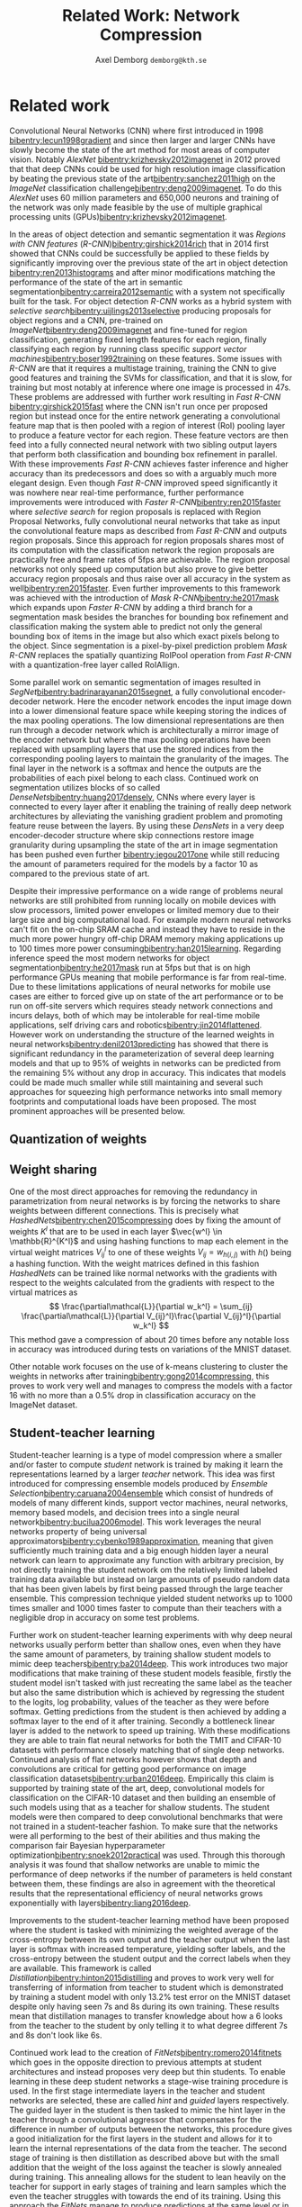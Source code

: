 #+TITLE: Related Work: Network Compression
#+AUTHOR: Axel Demborg \texttt{demborg@kth.se}
#+LATEX_HEADER: \newcommand{\bibentry}[1]{\cite{#1}}
# #+LATEX_HEADER: \usepackage{biblatex}
#+OPTIONS: toc:nil num:nil

* Related work
# Since their introduction Convolutional Neural Networks (CNNs)[[bibentry:lecun1998gradient]] have driven the state of the art for computer vision systems. Initially CNNs revolutionized image classification[[bibentry:krizhevsky2012imagenet]] but more lately they have successfully been deployed on object segmentation[[bibentry:girshick2015fast]] [[bibentry:ren2015faster]] [[bibentry:badrinarayanan2015segnet]] [[bibentry:he2017mask]] becoming the state of the art method in this field to. Despite their impressive results however these modern neural networks have a few drawbacks that prevent them from getting widespread use, namely size and speed, making them far to demanding to run on mobile devices such as smartphones[[bibentry:han2015learning]].

Convolutional Neural Networks (CNN) where first introduced in 1998 [[bibentry:lecun1998gradient]] and since then larger and larger CNNs have slowly become the state of the art method for most areas of computer vision. Notably /AlexNet/ [[bibentry:krizhevsky2012imagenet]] in 2012 proved that that deep CNNs could be used for high resolution image classification by beating the previous state of the art[[bibentry:sanchez2011high]] on the /ImageNet/ classification challenge[[bibentry:deng2009imagenet]]. To do this /AlexNet/ uses 60 million parameters and 650,000 neurons and training of the network was only made feasible by the use of multiple graphical processing units (GPUs)[[bibentry:krizhevsky2012imagenet]]. 

In the areas of object detection and semantic segmentation it was /Regions with CNN features/ (/R-CNN/)[[bibentry:girshick2014rich]] that in 2014 first showed that CNNs could be successfully be applied to these fields by significantly improving over the previous state of the art in object detection [[bibentry:ren2013histograms]] and after minor modifications matching the performance of the state of the art in semantic segmentation[[bibentry:carreira2012semantic]] with a system not specifically built for the task. For object detection /R-CNN/ works as a hybrid system with /selective search/[[bibentry:uijlings2013selective]] producing proposals for object regions and a CNN, pre-trained on /ImageNet/[[bibentry:deng2009imagenet]] and fine-tuned for region classification, generating fixed length features for each region, finally classifying each region by running class specific /support vector machines/[[bibentry:boser1992training]] on these features. Some issues with /R-CNN/ are that it requires a multistage training, training the CNN to give good features and training the SVMs for classification, and that it is slow, for training but most notably at inference where one image is processed in 47s. These problems are addressed with further work resulting in /Fast R-CNN/ [[bibentry:girshick2015fast]] where the CNN isn't run once per proposed region but instead once for the entire network generating a convolutional feature map that is then pooled with a region of interest (RoI) pooling layer to produce a feature vector for each region. These feature vectors are then feed into a fully connected neural network with two sibling output layers that perform both classification and bounding box refinement in parallel. With these improvements /Fast R-CNN/ achieves faster inference and higher accuracy than its predecessors and does so with a arguably much more elegant design. Even though /Fast R-CNN/ improved speed significantly it was nowhere near real-time performance, further performance improvements were introduced with /Faster R-CNN/[[bibentry:ren2015faster]] where /selective search/ for region proposals is replaced with Region Proposal Networks, fully convolutional neural networks that take as input the convolutional feature maps as described from /Fast R-CNN/ and outputs region proposals. Since this approach for region proposals shares most of its computation with the classification network the region proposals are practically free and frame rates of 5fps are achievable. The region proposal networks not only speed up computation but also prove to give better accuracy region proposals and thus raise over all accuracy in the system as well[[bibentry:ren2015faster]]. Even further improvements to this framework was achieved with the introduction of /Mask R-CNN/[[bibentry:he2017mask]] which expands upon /Faster R-CNN/ by adding a third branch for a segmentation mask besides the branches for bounding box refinement and classification making the system able to predict not only the general bounding box of items in the image but also which exact pixels belong to the object. Since segmentation is a pixel-by-pixel prediction problem /Mask R-CNN/ replaces the spatially quantizing RoIPool operation from /Fast R-CNN/ with a quantization-free layer called RoIAllign.

Some parallel work on semantic segmentation of images resulted in /SegNet/[[bibentry:badrinarayanan2015segnet]], a fully convolutional encoder-decoder network. Here the encoder network encodes the input image down into a lower dimensional feature space while keeping storing the indices of the max pooling operations. The low dimensional representations are then run through a decoder network which is architecturally a mirror image of the encoder network but where the max pooling operations have been replaced with upsampling layers that use the stored indices from the corresponding pooling layers to maintain the granularity of the images. The final layer in the network is a softmax and hence the outputs are the probabilities of each pixel belong to each class.
Continued work on segmentation utilizes blocks of so called /DenseNets/[[bibentry:huang2017densely]], CNNs where every layer is connected to every layer after it enabling the training of really deep network architectures by alleviating the vanishing gradient problem and promoting feature reuse between the layers. By using these /DensNets/ in a very deep encoder-decoder structure where skip connections restore image granularity during upsampling the state of the art in image segmentation has been pushed even further [[bibentry:jegou2017one]] while still reducing the amount of parameters required for the models by a factor 10 as compared to the previous state of art.

Despite their impressive performance on a wide range of problems neural networks are still prohibited from running locally on mobile devices with slow processors, limited power envelopes or limited memory due to their large size and big computational load. For example modern neural networks can't fit on the on-chip SRAM cache and instead they have to reside in the much more power hungry off-chip DRAM memory making applications up to 100 times more power consuming[[bibentry:han2015learning]]. Regarding inference speed the most modern networks for object segmentation[[bibentry:he2017mask]] run at 5fps but that is on high performance GPUs meaning that mobile performance is far from real-time. Due to these limitations applications of neural networks for mobile use cases are either to forced give up on state of the art performance or to be run on off-site servers which requires steady network connections and incurs delays, both of which may be intolerable for real-time mobile applications, self driving cars and robotics[[bibentry:jin2014flattened]]. However work on understanding the structure of the learned weights in neural networks[[bibentry:denil2013predicting]] has showed that there is significant redundancy in the parameterization of several deep learning models and that up to 95% of weights in networks can be predicted from the remaining 5% without any drop in accuracy. This indicates that models could be made much smaller while still maintaining and several such approaches for squeezing high performance networks into small memory footprints and computational loads have been proposed. The most prominent approaches will be presented below. 

** Quantization of weights
# Modern neural networks are usually based on 32-bit floating point representations of parameters. It has been shown however that networks are quite resilient to noise and even that some noise can improve training[[bibentry:murray1994enhanced]]. Since reduced precision variables can be modeled as noise this means that networks can be compressed by changing to a less accurate format without any loss in performance. This can be done either by reducing the bit accuracy after training[[bibentry:vanhoucke2011improving]]  or by doing the entire training in reduced accuracy[[bibentry:hubara2016quantized]] [[bibentry:gupta2015deep]]. The benefits of using a reduced format like this for representation is not only that the models take less space but also that the individual multiplications become cheaper and hence the networks run faster.


** Weight sharing
# It was shown in[[bibentry:denil2013predicting]] that neural networks typically contain a lot of redundant parameters and that up to 95% of parameters could be predicted from the remaining 5% without any drop in accuracy. One of the most direct ways of reducing the number of parameters in the models ones where the weight matrices in the networks are dealt with directly, either by grouping weights during training with hashing functions [[bibentry:chen2015compressing]] or by clustering the weights after training[[bibentry:gong2014compressing]]. Both these approaches reported compression rates of about 20 times before any significant drop in accuracy was introduced which seems to confirm the results from[[bibentry:denil2013predicting]]. Further work in this area [[bibentry:han2015learning]] explores the effect of pruning away weights close to zero and thus achieves sparse weight matrices which are not only smaller to store but also faster to compute. Combined with some other tricks like /weight sharing/ and /Huffman coding/ this lets[[bibentry:han2015deep]] compress the storage required for AlexNet by a factor 35 and reduce the computation required by a factor 3 without any loss in accuracy on the ImageNet dataset.

One of the most direct approaches for removing the redundancy in parametrization from neural networks is by forcing the networks to share weights between different connections. This is precisely what /HashedNets/[[bibentry:chen2015compressing]] does by fixing the amount of weights \(K^l\) that are to be used in each layer \(\vec{w^l} \in \mathbb{R}^{K^l}\)  and using hashing functions to map each element in the virtual weight matrices \(V_{ij}^l\) to one of these weights \(V_{ij} = w_{h(i,j)} \) with \(h()\) being a hashing function. With the weight matrices defined in this fashion /HashedNets/ can be trained like normal networks with the gradients with respect to the weights calculated from the gradients with respect to the virtual matrices as 
\[ \frac{\partial\mathcal{L}}{\partial w_k^l} = \sum_{ij} \frac{\partial\mathcal{L}}{\partial V_{ij}^l}\frac{\partial V_{ij}^l}{\partial w_k^l} \]
This method gave a compression of about 20 times before any notable loss in accuracy was introduced during tests on variations of the MNIST dataset.

Other notable work focuses on the use of k-means clustering to cluster the weights in networks after training[[bibentry:gong2014compressing]], this proves to work very well and manages to compress the models with a factor 16 with no more than a 0.5% drop in classification accuracy on the ImageNet dataset.

** Student-teacher learning
# A different approach for compressing neural networks is to train a small /student/ model to mimic a larger /teacher/ and thus learn its representations in a more compact form. This idea was introduced in[[bibentry:bucilua2006model]] to compress an ensemble of models into a single smaller one. Further work along these lines trains very flat student architectures from teachers with deep architectures by regressing to the logits outputs of the teacher. This approach yields fully connected shallow networks with performance previously only achievable from deep convolutional networks [[bibentry:ba2014deep]]. Improvements to the training of the students were proposed in[[bibentry:hinton2015distilling]] where regressing to the logits output from the teacher was replaced with a novel approach called /distillation/ where the loss function for the student instead is defined as a weighted sum between the cross entropy between the increased temperature softmax outputs from the student and teacher outputs and the cross entropy with the correct labels. 
# The results from[[bibentry:ba2014deep]] were somewhat disproved by [[bibentry:urban2016deep]] where it is shown that depth and convolutions are central when working with image data in which locality is important. Further work with student-teacher models however experimented with training student models that were thinner but deeper. Training of these /FitNets/ was enabled by not only making the student mimic the outputs of the teacher network through distillation but also performing a step of pre-training where an intermediate layer in the student network is tasked with mimicking an early layer in the teacher, thus making the student learn the internal representations of the data from the teacher[[bibentry:romero2014fitnets]]. This process is called /hint-based training/ and manages to produce students with 10 times less parameters but performance that either matches or in some cases even outperform their teachers.
Student-teacher learning is a type of model compression where a smaller and/or faster to compute /student/ network is trained by making it learn the representations learned by a larger /teacher/ network. This idea was first introduced for compressing ensemble models produced by /Ensemble Selection/[[bibentry:caruana2004ensemble]] which consist of hundreds of models of many different kinds, support vector machines, neural networks, memory based models, and decision trees into a single neural network[[bibentry:bucilua2006model]]. This work leverages the neural networks property of being universal approximators[[bibentry:cybenko1989approximation]], meaning that given sufficiently much training data and a big enough hidden layer a neural network can learn to approximate any function with arbitrary precision, by not directly training the student network om the relatively limited labeled training data available but instead on large amounts of pseudo random data that has been given labels by first being passed through the large teacher ensemble. This compression technique yielded student networks up to 1000 times smaller and 1000 times faster to compute than  their teachers with a negligible drop in accuracy on some test problems.

Further work on student-teacher learning experiments with why deep neural networks usually perform better than shallow ones, even when they have the same amount of parameters, by training shallow student models to mimic deep teachers[[bibentry:ba2014deep]]. This work introduces two major modifications that make training of these student models feasible, firstly the student model isn't tasked with just recreating the same label as the teacher but also the same distribution which is achieved by regressing the student to the logits, log probability, values of the teacher as they were before softmax. Getting predictions from the student is then achieved by adding a softmax layer to the end of it after training. Secondly a bottleneck linear layer is added to the network to speed up training. With these modifications they are able to train flat neural networks for both the TMIT and CIFAR-10 datasets with performance closely matching that of single deep networks. Continued analysis of flat networks however shows that depth and convolutions are critical for getting good performance on image classification datasets[[bibentry:urban2016deep]]. Empirically this claim is supported by training state of the art, deep, convolutional models for classification on the CIFAR-10 dataset and then building an ensemble of such models using that as a teacher for shallow students. The student models were then compared to deep convolutional benchmarks that were not trained in a student-teacher fashion. To make sure that the networks were all performing to the best of their abilities and thus making the comparison fair Bayesian hyperparameter optimization[[bibentry:snoek2012practical]] was used. Through this thorough analysis it was found that shallow networks are unable to mimic the performance of deep networks if the number of parameters is held constant between them, these findings are also in agreement with the theoretical results that the representational efficiency of neural networks grows exponentially with layers[[bibentry:liang2016deep]].

Improvements to the student-teacher learning method have been proposed where the student is tasked with minimizing the weighted average of the cross-entropy between its own output and the teacher output when the last layer is softmax with increased temperature, yielding softer labels, and the cross-entropy between the student output and the correct labels when they are available. This framework is called /Distillation/[[bibentry:hinton2015distilling]] and proves to work very well for transferring of information from teacher to student which is demonstrated by training a student model with only 13.2% test error on the MNIST dataset despite only having seen 7s and 8s during its own training. These results mean that distillation manages to transfer knowledge about how a 6 looks from the teacher to the student by only telling it to what degree different 7s and 8s don't look like 6s.

Continued work lead to the creation of /FitNets/[[bibentry:romero2014fitnets]] which goes in the opposite direction to previous attempts at student architectures and instead proposes very deep but thin students. To enable learning in these deep student networks a stage-wise training procedure is used. In the first stage intermediate layers in the teacher and student networks are selected, these are called /hint/ and /guided/ layers respectively. The guided layer in the student is then tasked to mimic the hint layer in the teacher through a convolutional aggressor that compensates for the difference in number of outputs between the networks, this procedure gives a good initialization for the first layers in the student and allows for it to learn the internal representations of the data from the teacher. The second stage of training is then distillation as described above but with the small addition that the weight of the loss against the teacher is slowly annealed during training. This annealing allows for the student to lean heavily on the teacher for support in early stages of training and learn samples which the even the teacher struggles with towards the end of its training. Using this approach the /FitNets/ manage to produce predictions at the same level or in some cases even better than models with 10 times more parameters.

Some of the most resent work in student-teacher learning leverages /attention/ mechanisms for the transfer of knowledge allowing the student not only to learn what the teacher sees but also where in the image the teacher looks to see that[[bibentry:zagouruyko2017paying]][fn:1]. 

** Architectural optimizations
# /SqueezeNet/[[bibentry:iandola2016squeezenet]] presents a different take on how to get smaller models in that it rather optimizes the architecture of the network than any of the constituent parts, this approach gives a network with AlexNet performance but with 50 times fewer parameters than normal AlexNet. This is done by focusing on the usage of \(1 \times 1\) convolutional filters, reducing the amount of channels that go in to the larger filters and by holding out on downsampling so that feature maps are kept large through the network. It was also proven that these results were orthogonal from compression by running the SqueezeNet through the compression framework presented in[[bibentry:han2015deep]] and getting further 10 times compression with out accuracy loss.

# Another orthogonal approach for compression is to optimize the convolutional layers them selves making them require less parameters or less computation to perform their tasks but still keep as much as possible of their recreational power. One of the simplest things that can be done here is to replace single layers of \(N \times N\) convolutional filters with two layers with \(N \times 1\) and \(1 \times N\) filters respectively this reduces the amount of parameters that have to be stored per channel from \(N^2\) to \(2N\) and the amount of multiplications that have to be made scale in the same way. This approach has seen successful use in inception models[[bibentry:szegedy2016rethinking]]. 
# Other variations on the convolutional operator that help compress the networks are dilated convolutions[[bibentry:yu2015multi]] where an exponentially expanding receptive field is achieved without the need for any extra parameters. There have also been some promising results from /depthwise separable convolutions/ where the convolution is factored into a depthwise convolution followed by a pointwise \(1 \times 1\) convolution reducing the computational load with a factor \(8\) to \(9\) for \(3 \times 3\) convolutional kernels[[bibentry:howard2017mobilenets]]. This scheme was introduced in[[bibentry:sifre2014rigid]] and has since seen been successfully used in /MobileNets/[[bibentry:howard2017mobilenets]] and /Inception/ models[[bibentry:ioffe2015batch]]. 

[[bibliographystyle:plain]]
[[bibliography:bibliography.bib]] 

* Footnotes

[fn:1] måste läsa och faktiskt kunna skiten för att sammanfatta va

